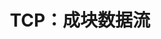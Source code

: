 #+TITLE: TCP：成块数据流
#+HTML_HEAD: <link rel="stylesheet" type="text/css" href="css/main.css" />
#+HTML_LINK_UP: tcp-transmission.html   
#+HTML_LINK_HOME: tii.html
#+OPTIONS: num:nil timestamp:nil  ^:nil

